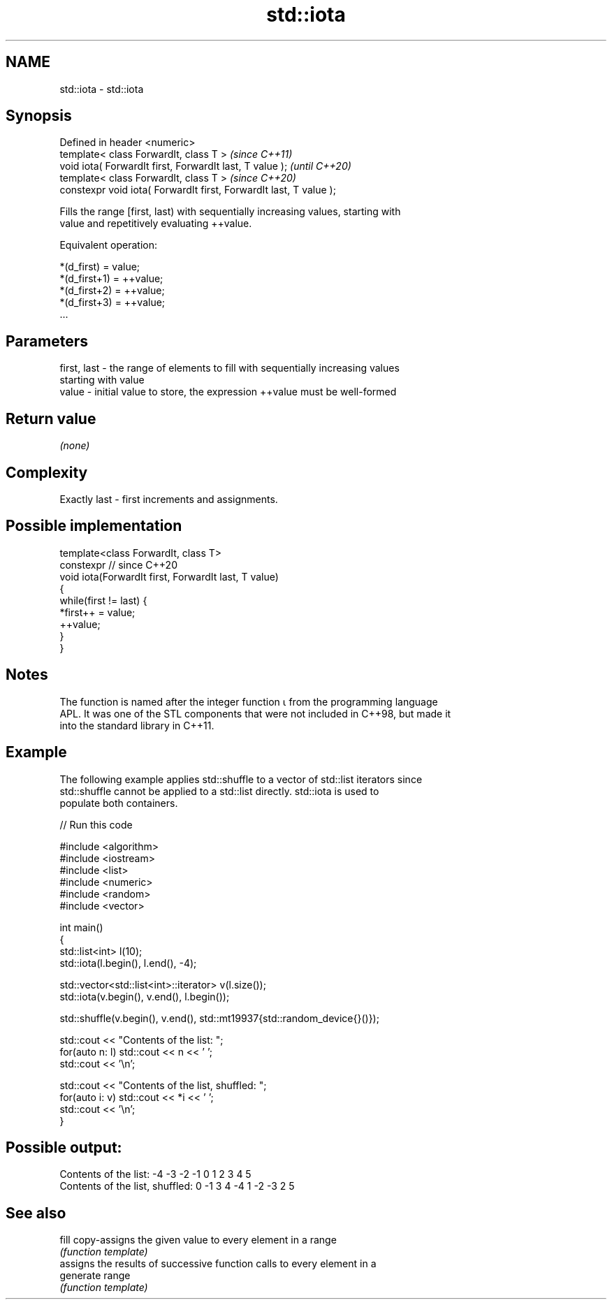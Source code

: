 .TH std::iota 3 "2021.11.17" "http://cppreference.com" "C++ Standard Libary"
.SH NAME
std::iota \- std::iota

.SH Synopsis
   Defined in header <numeric>
   template< class ForwardIt, class T >                              \fI(since C++11)\fP
   void iota( ForwardIt first, ForwardIt last, T value );            \fI(until C++20)\fP
   template< class ForwardIt, class T >                              \fI(since C++20)\fP
   constexpr void iota( ForwardIt first, ForwardIt last, T value );

   Fills the range [first, last) with sequentially increasing values, starting with
   value and repetitively evaluating ++value.

   Equivalent operation:

 *(d_first)   = value;
 *(d_first+1) = ++value;
 *(d_first+2) = ++value;
 *(d_first+3) = ++value;
 ...

.SH Parameters

   first, last - the range of elements to fill with sequentially increasing values
                 starting with value
   value       - initial value to store, the expression ++value must be well-formed

.SH Return value

   \fI(none)\fP

.SH Complexity

   Exactly last - first increments and assignments.

.SH Possible implementation

   template<class ForwardIt, class T>
   constexpr // since C++20
   void iota(ForwardIt first, ForwardIt last, T value)
   {
       while(first != last) {
           *first++ = value;
           ++value;
       }
   }

.SH Notes

   The function is named after the integer function ⍳ from the programming language
   APL. It was one of the STL components that were not included in C++98, but made it
   into the standard library in C++11.

.SH Example

   The following example applies std::shuffle to a vector of std::list iterators since
   std::shuffle cannot be applied to a std::list directly. std::iota is used to
   populate both containers.


// Run this code

 #include <algorithm>
 #include <iostream>
 #include <list>
 #include <numeric>
 #include <random>
 #include <vector>

 int main()
 {
     std::list<int> l(10);
     std::iota(l.begin(), l.end(), -4);

     std::vector<std::list<int>::iterator> v(l.size());
     std::iota(v.begin(), v.end(), l.begin());

     std::shuffle(v.begin(), v.end(), std::mt19937{std::random_device{}()});

     std::cout << "Contents of the list: ";
     for(auto n: l) std::cout << n << ' ';
     std::cout << '\\n';

     std::cout << "Contents of the list, shuffled: ";
     for(auto i: v) std::cout << *i << ' ';
     std::cout << '\\n';
 }

.SH Possible output:

 Contents of the list: -4 -3 -2 -1 0 1 2 3 4 5
 Contents of the list, shuffled: 0 -1 3 4 -4 1 -2 -3 2 5

.SH See also

   fill     copy-assigns the given value to every element in a range
            \fI(function template)\fP
            assigns the results of successive function calls to every element in a
   generate range
            \fI(function template)\fP
